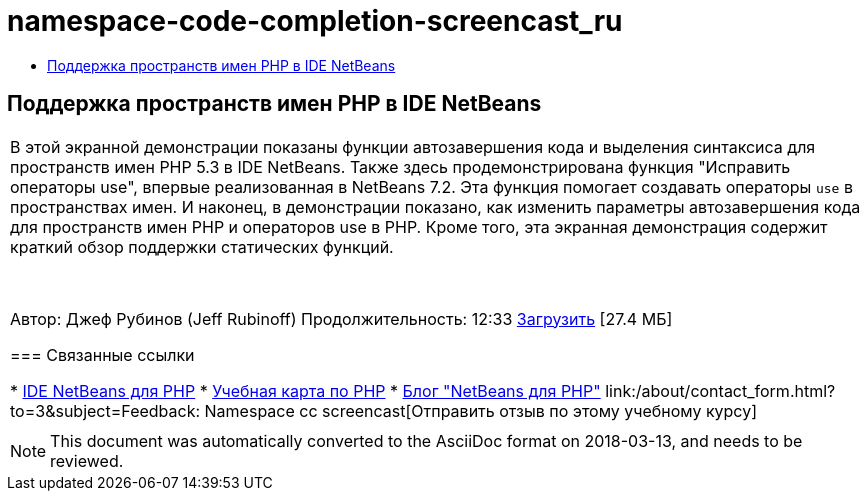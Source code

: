 // 
//     Licensed to the Apache Software Foundation (ASF) under one
//     or more contributor license agreements.  See the NOTICE file
//     distributed with this work for additional information
//     regarding copyright ownership.  The ASF licenses this file
//     to you under the Apache License, Version 2.0 (the
//     "License"); you may not use this file except in compliance
//     with the License.  You may obtain a copy of the License at
// 
//       http://www.apache.org/licenses/LICENSE-2.0
// 
//     Unless required by applicable law or agreed to in writing,
//     software distributed under the License is distributed on an
//     "AS IS" BASIS, WITHOUT WARRANTIES OR CONDITIONS OF ANY
//     KIND, either express or implied.  See the License for the
//     specific language governing permissions and limitations
//     under the License.
//

= namespace-code-completion-screencast_ru
:jbake-type: page
:jbake-tags: old-site, needs-review
:jbake-status: published
:keywords: Apache NetBeans  namespace-code-completion-screencast_ru
:description: Apache NetBeans  namespace-code-completion-screencast_ru
:toc: left
:toc-title:

== Поддержка пространств имен PHP в IDE NetBeans

|===
|В этой экранной демонстрации показаны функции автозавершения кода и выделения синтаксиса для пространств имен PHP 5.3 в IDE NetBeans. Также здесь продемонстрирована функция "Исправить операторы use", впервые реализованная в NetBeans 7.2. Эта функция помогает создавать операторы `use` в пространствах имен. И наконец, в демонстрации показано, как изменить параметры автозавершения кода для пространств имен PHP и операторов use в PHP. Кроме того, эта экранная демонстрация содержит краткий обзор поддержки статических функций.

 

Автор: Джеф Рубинов (Jeff Rubinoff)
Продолжительность: 12:33
link:http://bits.netbeans.org/media/php-namespaces.flv[Загрузить] [27.4 МБ]

=== Связанные ссылки

* link:../../../features/php/index.html[IDE NetBeans для PHP]
* link:../../../kb/trails/php.html[Учебная карта по PHP]
* link:http://blogs.oracle.com/netbeansphp/[Блог "NetBeans для PHP"]
link:/about/contact_form.html?to=3&subject=Feedback: Namespace cc screencast[Отправить отзыв по этому учебному курсу]
 |   
|===

NOTE: This document was automatically converted to the AsciiDoc format on 2018-03-13, and needs to be reviewed.
